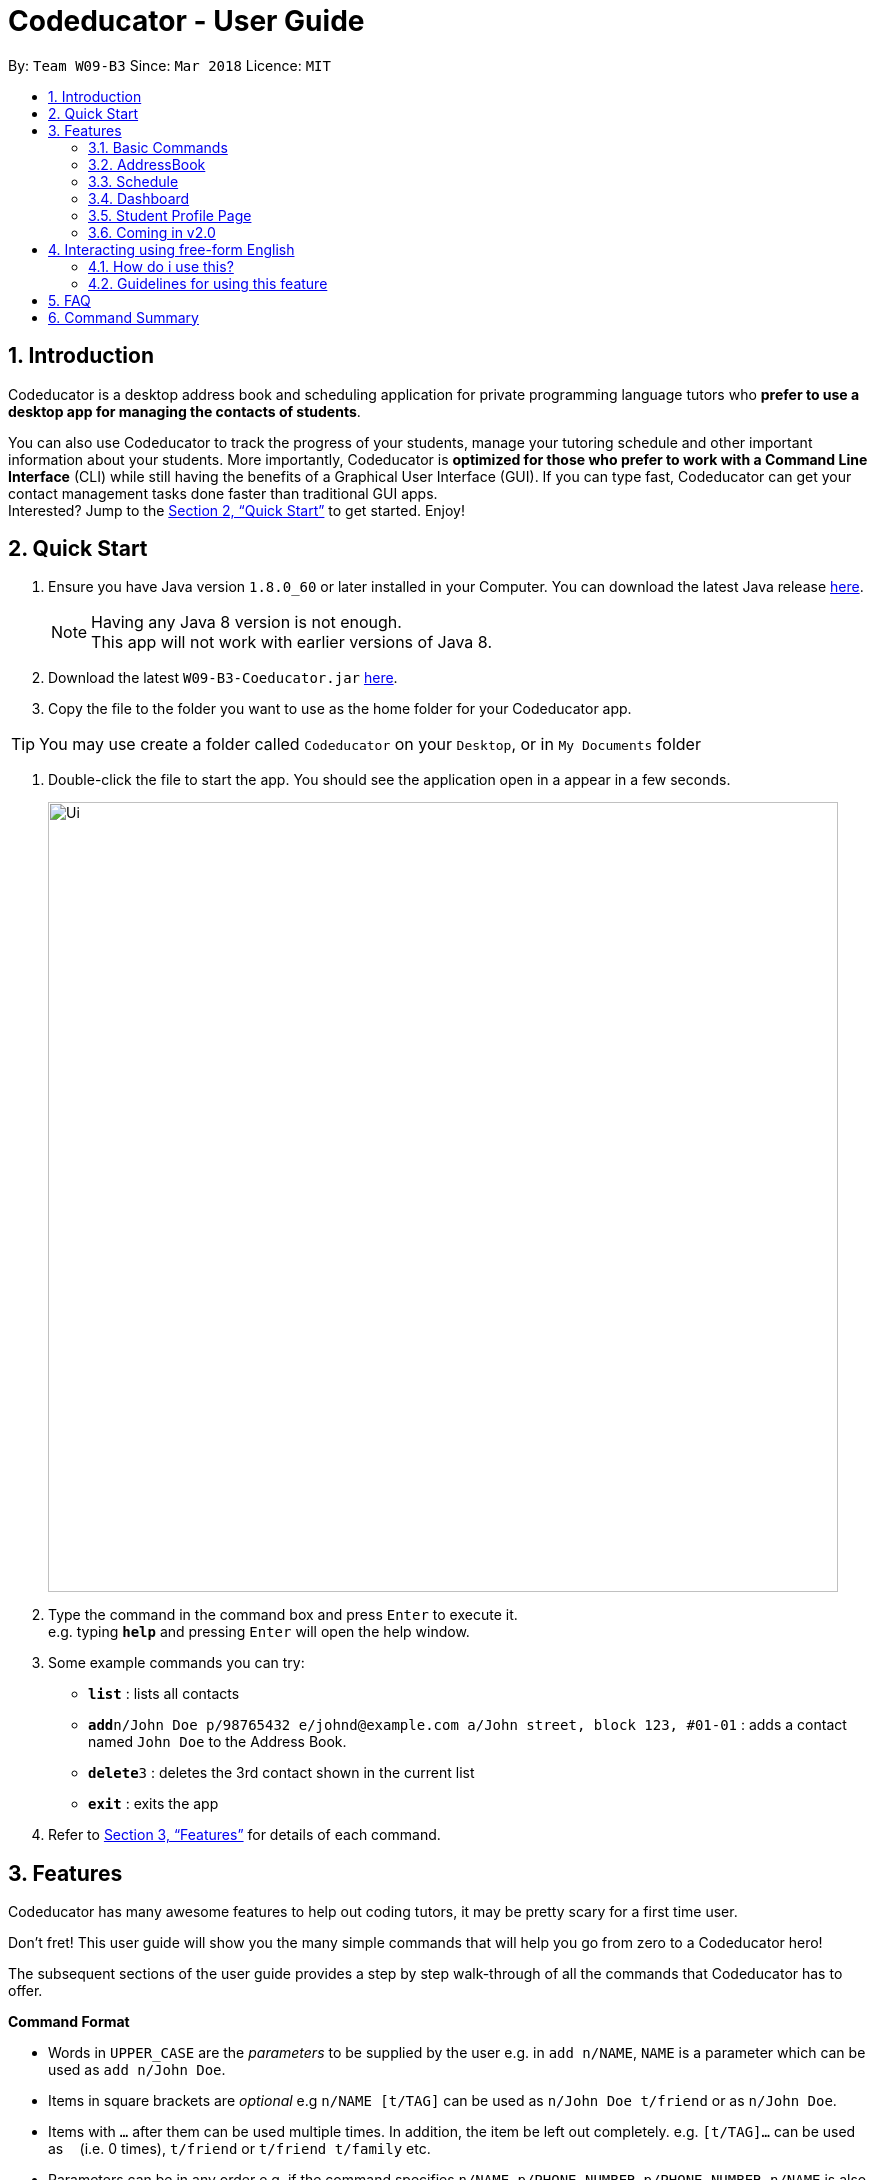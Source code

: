 = Codeducator - User Guide
:toc:
:toc-title:
:toc-placement: preamble
:sectnums:
:imagesDir: images
:stylesDir: stylesheets
:xrefstyle: full
:experimental:
ifdef::env-github[]
:tip-caption: :bulb:
:note-caption: :information_source:
endif::[]
:repoURL: https://github.com/CS2103JAN2018-W09-B3/main/releases
:contactsURL: https://contacts.google.com/
:calendarURL: https://calendar.google.com/calendar/r/week

By: `Team W09-B3`      Since: `Mar 2018`      Licence: `MIT`

== Introduction

Codeducator is a desktop address book and scheduling application for private programming language tutors who *prefer to use a desktop app for managing the contacts of students*. +

You can also use Codeducator to track the progress of your students, manage your tutoring schedule and other important information about your students. More importantly, Codeducator is *optimized for those who prefer to work with a Command Line Interface* (CLI) while still having the benefits of a Graphical User Interface (GUI). If you can type fast, Codeducator can get your contact management tasks done faster than traditional GUI apps. +
Interested? Jump to the <<Quick Start>> to get started. Enjoy!

== Quick Start

.  Ensure you have Java version `1.8.0_60` or later installed in your Computer. You can download the latest Java release https://java.com/en/download/[here].
+
[NOTE]
Having any Java 8 version is not enough. +
This app will not work with earlier versions of Java 8.
+
.  Download the latest `W09-B3-Coeducator.jar` link:{repoURL}/releases[here].
.  Copy the file to the folder you want to use as the home folder for your Codeducator app.

[TIP]
You may use create a folder called `Codeducator` on your `Desktop`, or in `My Documents` folder

.  Double-click the file to start the app. You should see the application open in a appear in a few seconds.
+
image::Ui.png[width="790"]
+
.  Type the command in the command box and press kbd:[Enter] to execute it. +
e.g. typing *`help`* and pressing kbd:[Enter] will open the help window.
.  Some example commands you can try:

* *`list`* : lists all contacts
* **`add`**`n/John Doe p/98765432 e/johnd@example.com a/John street, block 123, #01-01` : adds a contact named `John Doe` to the Address Book.
* **`delete`**`3` : deletes the 3rd contact shown in the current list
* *`exit`* : exits the app

.  Refer to <<Features>> for details of each command.

[[Features]]
== Features

Codeducator has many awesome features to help out coding tutors, it may be pretty scary for a first time user. +

Don't fret! This user guide will show you the many simple commands that will help you go from zero to a Codeducator hero! +

The subsequent sections of the user guide provides a step by step walk-through of all the commands that Codeducator has to offer.


====
*Command Format*

* Words in `UPPER_CASE` are the _parameters_ to be supplied by the user e.g. in `add n/NAME`, `NAME` is a parameter which can be used as `add n/John Doe`.
* Items in square brackets are _optional_ e.g `n/NAME [t/TAG]` can be used as `n/John Doe t/friend` or as `n/John Doe`.
* Items with `…`​ after them can be used multiple times. In addition, the item be left out completely. e.g. `[t/TAG]...` can be used as `{nbsp}` (i.e. 0 times), `t/friend` or `t/friend t/family` etc.
* Parameters can be in any order e.g. if the command specifies `n/NAME p/PHONE_NUMBER`, `p/PHONE_NUMBER n/NAME` is also acceptable.
====

Got it? Good! Let's get started on Codeducator! +

=== Basic Commands
==== Viewing help : `help`

Feeling lost and not sure what to do? Can't remember the usage of the command? +
You can type the help command and Codeducator will open this user guide in-application for your convenience. Don't be afraid to ask for help!

Format: `help`

[big]#Steps Taken#

. Type help into the command box, and press Enter to execute it. +

.Typing help into command box +
image::helpStep1.png[width="790"]

[start=2]
. The help window will appear as shown. +

.Help box as shown.
image::helpResult.png[width="790"]


==== Listing entered commands : `history`

Lists all the commands that you have entered in reverse chronological order. +
Format: `history`

[NOTE]
====
Pressing the kbd:[&uarr;] and kbd:[&darr;] arrows will display the previous and next input respectively in the command box.
====

// tag::undoredo[]
==== Undoing previous command : `undo`

Restores the address book to the state before the previous _undoable_ command was executed. +
Format: `undo`

[NOTE]
====
* Undoable commands: those commands that modify the address book's content (`add`, `delete`, `edit` and `clear`).
* The `undo` command currently does not supports reversing dashboard commands (`addMS`, `addTask`, `deleteMS`, `deleteTask` and `checkTask`)
====

Examples:

* `delete 1` +
`list` +
`undo` (reverses the `delete 1` command) +

* `select 1` +
`list` +
`undo` +
The `undo` command fails as there are no undoable commands executed previously.

* `delete 1` +
`clear` +
`undo` (reverses the `clear` command) +
`undo` (reverses the `delete 1` command) +

==== Redoing the previously undone command : `redo`

Reverses the most recent `undo` command. +
Format: `redo`

Examples:

* `delete 1` +
`undo` (reverses the `delete 1` command) +
`redo` (reapplies the `delete 1` command) +

* `delete 1` +
`redo` +
The `redo` command fails as there are no `undo` commands executed previously.

* `delete 1` +
`clear` +
`undo` (reverses the `clear` command) +
`undo` (reverses the `delete 1` command) +
`redo` (reapplies the `delete 1` command) +
`redo` (reapplies the `clear` command) +
// end::undoredo[]

==== Exiting the program : `exit`

Exits the program. +
Format: `exit`

==== Saving the data

Address book data are saved in the hard disk automatically after any command that changes the data. +
There is no need to save manually.

// tag::dataencryption[]
==== Encrypting data files `[coming in v2.0]`

_{explain how the user can enable/disable data encryption}_
// end::dataencryption[]

=== AddressBook
==== Adding a student: `add`

Adds a student to the address book +
Format: `add n/NAME p/PHONE_NUMBER e/EMAIL a/ADDRESS pl/PROGRAMMING_LANGUAGE [t/TAG]...`

[TIP]
A student can have any number of tags (including 0)

Examples:

* `add n/John Doe p/98765432 e/johnd@example.com a/John street, block 123, #01-01 pl/Java`
* `add n/Betsy Crowe t/friend e/betsycrowe@example.com a/Newgate Prison p/1234567 pl/C t/criminal t/NoLife`

==== Listing all students : `list`

Shows a list of all students in the address book. +
Format: `list [-f]`

[TIP]
Use the -f flag to view all student in favourites

Examples:

* `list -f` +
List only all student that you added to favourites
* `list` +
List all students

==== Editing a student : `edit`

Edits an existing student in the address book. +
Format: `edit INDEX [n/NAME] [p/PHONE] [e/EMAIL] [a/ADDRESS] [pl/PROGRAMMING_LANGUAGE] [t/TAG]...`

****
* Edits the student at the specified `INDEX`. The index refers to the index number shown in the last student listing. The index *must be a positive integer* 1, 2, 3, ...
* At least one of the optional fields must be provided.
* Existing values will be updated to the input values.
* When editing tags, the existing tags of the student will be removed i.e adding of tags is not cumulative.
* You can remove all the student's tags by typing `t/` without specifying any tags after it.
****

[NOTE]
The `edit` command currently does not support editing of student's dashboard.

Examples:

* `edit 1 p/91234567 e/johndoe@example.com` +
Edits the phone number and email address of the 1st student to be `91234567` and `johndoe@example.com` respectively.
* `edit 2 n/Betsy Crower t/` +
Edits the name of the 2nd student to be `Betsy Crower` and clears all existing tags.



==== Locating students by name: `find`

Finds students whose names contain any of the given keywords. +
Format: `find KEYWORD [MORE_KEYWORDS]`

****
* The search is case insensitive. e.g `hans` will match `Hans`
* The order of the keywords does not matter. e.g. `Hans Bo` will match `Bo Hans`
* Only the name is searched.
* Only full words will be matched e.g. `Han` will not match `Hans`
* Persons matching at least one keyword will be returned (i.e. `OR` search). e.g. `Hans Bo` will return `Hans Gruber`, `Bo Yang`
****

Examples:

* `find John` +
Returns `john` and `John Doe`
* `find Betsy Tim John` +
Returns any student having names `Betsy`, `Tim`, or `John`

==== Locating students by tags: `findTag`

Finds students whose labels contain any of the given keywords. +
Format: `findTag KEYWORD [MORE_KEYWORDS]`

****
* The search is case insensitive. e.g `Friends` will match `friends`
* The order of the keywords does not matter. e.g. ` friends owesMoney` will match `owesMoney` and `friends`
* Only the tag is searched.
* Only full words will be matched e.g. `friend` will not match `friends`
* Persons matching at least one keyword will be returned (i.e. `OR` search). e.g. `friends owesMoney` will return a
student with tags `friends` and `rich`, as well as a student with tags `owesMoney` and `poor`
****

Examples:

When your AddressBook has a student named John Doe, which you have tagged t/friends and t/owesMoney, and a student named Betsy which you have tagged t/owesMoney and t/poor,
* `findTag friends` +
Returns `John Doe`
* `findTag friends owesMoney` +
Returns any student having tags `friends`, `owesMoney`, i.e. `John Doe` and `Betsy`

// tag::favUnfav[]
==== Adding a student to favourites : `fav`

Adds an existing student in the address book to your favourites. +
Format: `fav INDEX`

****
* Add the student at the specified `INDEX` to your favourites.
* The index refers to the index number in the most recent listing.
****

Examples:

* `list` +
`fav 2` +
Adds the 2nd student in the address book to favourites.
* `find Betsey` +
`fav 1` +
Adds the 1st student in the results of the `find` command to favourites

==== Remove a student from favourites : `unfav`

Removes an existing student in the address book from your favourites. +
Format: `unfav INDEX`

****
* Removes the student at specified `INDEX` from your favourites.
* The index refers to the index number in the most recent listing.
****

Examples:

* `list` +
`unfav 2` +
Removes the 2nd student in the address book from favourites.
* `find Betsey` +
`unfav 1` +
Removes the 1st student in the results of the `find` command from favourites
// end::favUnfav[]

==== Clearing all entries : `clear`

Clears all entries from the address book. +
Format: `clear`


==== Deleting a student : `delete`

Deletes the specified student from the address book. +
Format: `delete INDEX`

****
* Deletes the student at the specified `INDEX`.
* The index refers to the index number shown in the most recent listing.
* The index *must be a positive integer* 1, 2, 3, ...
****

Examples:

* `list` +
`delete 2` +
Deletes the 2nd student in the address book.
* `find Betsy` +
`delete 1` +
Deletes the 1st student in the results of the `find` command.

==== Selecting a student : `select`

Selects the student identified by the index number used in the last student listing, and display their address on google maps. +
Format: `select INDEX`

****
* Selects the student at the specified `INDEX` and loads their location on Google Maps.
* The index refers to the index number shown in the most recent listing.
* The index *must be a positive integer* `1, 2, 3, ...`
****

Examples:

* `list` +
`select 2` +
Selects the 2nd student in the address book.
* `find Betsy` +
`select 1` +
Selects the 1st student in the results of the `find` command.

=== Schedule

Scheduling is a major feature of Codeducator. To help tutors manage their student lessons, Codeducator has implemented a Schedule component that keeps track of your student lessons on a weekly basis. Codeducator assumes you have regular lessons on a weekly basis. +

.What you will see as a Schedule +
image::scheduleDiagramUG.png[width="790"]

The Schedule comprises of Lessons. A Lesson represents the tutoring lesson session you will have with a Student in your Contacts List.  +

The Lesson is displayed with +

. The displayed Lesson Index
. The Student with whom you wil be having the Lesson with.

==== Viewing your schedule : `schedule`

Need a quick refresh of what lessons you have in the week? Coming from another panel? You can easily view your Schedule with a simple command. +
Format: `schedule`

[large]*Steps Taken* +

. Enter `schedule` into the command box.

.Executing the `schedule` command +
image::scheduleResult.png[width="790"]

[start=2]
. See your schedule in full glory.


==== Adding a lesson to your schedule: `addLesson`

Your Student needs extra lessons? Got new Students that want lessons? Codeducator will allow you to add Lessons to your schedule.

Format: `addLesson INDEX [d/DAY] [st/START_TIME] [et/END_TIME]`

* Adds a lesson for the student at the specified `INDEX`. The index refers to the index number shown in the last student listing. The index *must be a positive integer* 1, 2, 3, ...
* The day for the input is the abbreviated first three letters (_non-case sensitive_) of the name of day, i.e. `mon` for Monday, `fri` for Friday.
* The time input must be in the format `HH:MM`, seperated by a colon `:`
* The time input must be a _valid 24-hour time_ within the range of `00:00` to `23:59`
* Input lesson _cannot clash_ with existing lessons already in the `Schedule`
* Lessons will be added in chronological order to your `Schedule`

[NOTE]
--
* Overnight lessons i.e. `st/23:30 et/00:30` cannot be held. It is assumed that people lead normal lives and work between 00:00 and 23:59 of the same day. +
* If you need to add a lesson that ends at midnight, enter `23:59`.
--

Examples:

* `list` +
`addLesson 1 d/mon st/10:00 et/10:30` +
Adds a lesson for the 1st student of the `list` command. Lesson will be held on the day of `mon` and starting time will be `10:00` and ending time will be `10:30`.


* `find Betsy` +
`addLesson 1 d/tue st/12:00 et/13:30` +
Adds a lesson for the 1st student of the `find Betsy` command. Lesson will be held on the day of `tue` and starting time will be `12:00` and ending time will be `13:30`.

[

==== Deleting a lesson in your schedule: `deleteLesson`

Deletes an existing lesson in your schedule identified by the index number in the last schedule listing. of day, i.e. `mon` for Monday, `fri` for Friday.

Format: `deleteLesson INDEX`

****
* Deletes a lesson for the student at the specified `INDEX`.
* The index refers to the index number shown in the last schedule listing. The index *must be a positive integer* 1, 2, 3, ...
****

Examples:

* `schedule` +
`deleteLesson 2` +
Deletes the 2nd lesson listing in the schedule

==== Syncing with your Google Account

Syncs your Schedule and AddressBook and uploads them to your Google Account.
AddressBook is synced with Google Contacts: link:{contactsURL}[`contacts.google.com`].
Schedule is synced with Google Calendar: link:{calendarURL}[`calendar.google.com`]

===== Logging in to your Google Account

Logs in to your Google Account. Authorizes your Google Account to communicate with our app and gives
Codeducator permission to modify your data. +
Opens a new window in your default browser to the Oauth2 screen +

[NOTE]
You must first be logged out to log in

Format: `login`

===== Logging out of your Google Account

Logs out of your Google Account. Securely deletes the OAuth2 credential stored in the App. +
[NOTE]
You must first be logged in to log out

Format: `logout`

===== Syncing data with your Google Account

Updates both Google Contacts and Google Calendar with Addressbook and Schedule. Deletes the old data that Codeducator
has written before, and uploads the new updated copy, correct as of time of entering the `sync` command.+

[NOTE]
You must first be logged in to sync your data

Format: `sync`

=== Dashboard
// tag::dashboard[]
==== Show the dashboard of a student: `showDB`

Shows the dashboard of an existing student in the address book. +
Format: `showDB INDEX`

****
* Shows the dashboard of the student at the specified `INDEX`.
* The index refers to the index number shown in the most recent listing.
* The index *must be a positive integer* 1, 2, 3, ...
****

[TIP]
A dashboard provides an at-a-glance view of your student's progress. Each dashboard contains a list of milestones and tasks that you can set for your student.

Examples:

* `list` +
`showDB 2` +
Shows the dashboard of the 2nd student in the address book.
* `list -f` +
`showDB 1` +
Shows the dashboard of the 1st student the favourites list.

==== Add a milestone to a student's dashboard: `addMS`

Adds a milestone to the dashboard of an existing student in the address book. +
Format: `addMS i/STUDENT_INDEX d/MILESTONE_DUE_DATE o/DESCRIPTION_OF_MILESTONE`

****
* Adds a milestone to the dashboard of a student at the specified `STUDENT_INDEX`.
* The index refers to the index number shown in the most recent listing.
* The index *must be a positive integer* 1, 2, 3, ...
* The milestone due date must be in this format: *DD/MM/YYYY hh:mm* where DD/MM/YYYY is the calendar date and hh:mm is the time in 24-hour notation
****

[TIP]
A milestone signifies a *major step in the learning progress* of your student. Hence, you may want to create the milestones carefully such that completing every milestone signifies the completion of your tutoring objective with your student.

Examples:

* `list` +
`addMS i/1 d/18/08/2018 23:59 o/Learn Arrays` +
Adds a milestone to the dashboard of the 1st student in the address book. The milestone is due on 18/08/2018 23:59 and the objective is "Learn Arrays".
* `find Betsey` +
`addMS i/2 d/03/04/2019 10:30 o/Learn Recursion` +
Adds a milestone to the dashboard of the 2nd person in the results of the `find` command. The milestone is due on 03/04/2019 10:30 and the objective is "Learn Recursion".

==== Delete a milestone from a student's dashboard: `deleteMS`

Deletes a milestone from the dashboard of an existing student in the address book. +
Format: `deleteMS i/STUDENT_INDEX m/MILESTONE_INDEX`

****
* Deletes the milestone at the specified `MILESTONE_INDEX`
* The milestone is in the dashboard of a student at the specified `STUDENT_INDEX`
* Both indexes refer to the index number shown in the most recent listing.
* Both indexes *must be a positive integer* 1, 2, 3, ...
****

Examples:

* `list` +
`deleteMS i/1 m/2` +
Deletes the 2nd milestone from the dashboard of the 1st student in the address book.
* `find Betsey` +
`deleteMS i/3 m/4` +
Deletes the 4th milestone from the dashboard of the 3rd student in the results of the `find` command.

==== Add a task to a milestone: `addTask`

Adds a task to an existing milestone in a dashboard. +
Format: `addTask i/STUDENT_INDEX m/MILESTONE_INDEX n/NAME_OF_TASK o/DESCRIPTION_OF_TASK`

****
* Adds a task to the milestone at the specified `MILESTONE_INDEX`
* The milestone is in the dashboard of the student at the specified `STUDENT_INDEX`
* Both indexes refer to the index number shown in the most recent listing.
* Both indexes *must be a positive integer* 1, 2, 3, ...
****

[TIP]
A task signifies a *piece of work to be done to meet the milestone's objective*. Hence, a milestone's objective should be met when all its tasks are completed.

Examples:

* `list` +
`addTask i/1 m/3 n/Learn Array Syntax o/Student to refer to the textbook` +
Adds a task to the 3rd milestone in the dashboard of the 1st student in the address book. The name of the task is "Learn Array Syntax" and the description is "Student to refer to the textbook".
* `find Betsey` +
`addTask i/2 m/1 n/Practice Recursion Exercises o/Refer to problem set` +
Adds a task to the 1st milestone in the dashboard of the 2nd student in the results of the `find` command. The name of the task is "Practice Recursion Exercises" and the description is "Refer to problem set".

==== Delete a task from a milestone: `deleteTask`

Deletes a task from an existing milestone in a dashboard. +
Format: `deleteTask i/STUDENT_INDEX m/MILESTONE_INDEX tk/TASK_INDEX`

****
* Deletes the task at the specified `TASK_INDEX`
* The task is in the milestone at the specified `MILESTONE_INDEX`
* The milestone is in the dashboard of a student at the specified `STUDENT_INDEX`
* All indexes refer to the index number shown in the most recent listing.
* Both indexes *must be a positive integer* 1, 2, 3, ...
****

Examples:

* `list` +
`deleteTask i/1 m/2 tk/3` +
Deletes the 3rd task in the 2nd milestone. The milestone is in the dashboard of the 1st student in the address book.
* `find Betsey` +
`deleteTask i/2 m/3 tk/1` +
Deletes the 1st task in the 3rd milestone. The milestone is in the dashboard of the 2nd student in the results of the `find` command.


==== Mark a task as completed: `checkTask`

Marks a task in an existing milestone as completed. +
Format: `checkTask i/STUDENT_INDEX m/MILESTONE_INDEX tk/TASK_INDEX`

****
* Marks the task at the specified `TASK_INDEX` as completed
* The task is in the milestone at the specified `MILESTONE_INDEX`
* The milestone is in the dashboard of a student at the specified `STUDENT_INDEX`
* All indexes refer to the index number shown in the most recent listing.
* All indexes *must be a positive integer* 1, 2, 3, ...
****

[TIP]
Marking a task as completed updates the progress of the milestone.

Examples:

* `list` +
`checkTask i/1 m/2 tk/3` +
Marks the 3rd task in the 2nd milestone as completed. The milestone is in the dashboard of the 1st student in the address book.
* `find Betsey` +
`checkTask i/2 m/3 tk/4` +
Marks the 4th task in the 3rd milestone as completed. The milestone is in the dashboard of the 2nd student in the results of the `find` command.
// end::dashboard[]

// tag:profilePage[]
=== Student Profile Page
==== Full information page for each student : `moreInfo`

Displays the full information of a student on the browser panel. This includes his/her profile picture if one exists. +
Format: `moreInfo INDEX`

****
* Displays the full information of a student with the specified `INDEX`.
* The index refers to the index number shown in the last schedule listing. The index *must be a positive integer* 1, 2, 3, ...
****

Examples:

* `moreInfo 2`
Displays the full information of the 2nd student in the current listing.

==== Edit the profile picture of a student : `editPicture`

Edits the current profile picture of a student to a new picture from a specific file path indicated by the user. +
Format: `editPicture i/STUDENT_INDEX pa/FILE_PATH_OF_PICTURE`

****
* Changes the profile photo of a student with the specified `INDEX` to a new one which has a file path of `FILE_PATH_OF_PICTURE`
* The index refers to the index number shown in the last schedule listing. The index *must be a positive integer* 1, 2, 3, ...
* The file path of the picture is either relative to the folder which the jar application is or can be speicifed from the hard drive.
****

[NOTE]
====
Image files must exist and have extensions either of `.jpg` or `.png`.
====

Examples:

* `list` +
`editPicture i/1 pa/C:/Users/User/Desktop/test.jpg` +
Changes the profile photo of the 1st student in the current listing to the image found at the specific file path.

==== Edit the miscellaneous info of a student : `editMisc`

Edits the miscellaneous information of a student in the addressbook. +
Format: `editMisc INDEX [al/ALLERGIES] [nokn/NEXT_OF_KIN_NAME] [nokp/NEXT_OF_KIN_PHONE] [r/REMARKS]`

****
* Edits the student's miscellaneous info at the specified `INDEX`. The index refers to the index number shown in the last student listing. The index *must be a positive integer* 1, 2, 3, ...
* At least one optional field must be provided.
* Existing values will be updated to and overwritten by the input values.
****

Examples:

* `editMisc 1 al/Nuts r/Fast learner` +
Edits the allergies information and remarks information of the 1st student to be `Nuts` and `Fast learner` respectively.

//end:profilePage[]


=== Coming in v2.0
==== Track student's homework in the dashboard `[coming in v2.0]`

==== Find student's by their miscellaneous information `[coming in v2.0]`

//tag::NLP[]
== Interacting using free-form English

CodEducator also allows you to use features of the applications using everyday english sentences, without the need to remember specific command words.

[WARNING]
An active internet connection is required for this to work!

=== How do i use this?

You can refer to the table below to see which are the features that you are able to invoke using conversational English.

[TIP]
The examples below are just for your reference. Any phrase or sentence can be used, so long as your *intention* is precise and clear!
[width="100%", cols=",^2m,^2e",options="header",]
|=======================================================================
| Command 2+| Examples
|`Clear`|"I want everyone to be gone" | "Empty everything"
|`Redo`|"do it again" | "reuse previous"
|`Undo`|"revert back" | "negate the previous action"
|`Help`|"I am lost"| "I need assistance"
|`Exit`|"I'm done here"| "i wish to quit"
|`History`|"what are my previous commands"| "archives of commands entered"
|`List`|"Show me all my students"| "enumerate everyone"
|`Schedule`|"what is my agenda"|"show me my timetable"
|`Delete`| "Erase Susan"| "Remove Jason"
|`Select`| "Choose Susan"| "Single out Jason"
|=======================================================================

[IMPORTANT]
Currently, the commands `Delete` and `Select` only detects English names!

image::Select(before).png[width="500"]
image::Select(after).png[width="500"]

=== Guidelines for using this feature
* Be sure to check for spelling errors in your sentences.

[WARNING]
Spelling errors can be mis-interpreted and the wrong command might be invoked!

* Be as precise as possible in specifying your intentions in the sentences, to prevent mis-interpretation of commands.
* If the wrong feature is invoked, you can always use the `undo` command revert any undesired changes.

//end::NLP[]
== FAQ

*Q*: How do I transfer my data to another Computer? +
*A*: Install the app in the other computer and overwrite the empty data file it creates with the file that contains the data of your previous Address Book folder.

== Command Summary

* *Add* `add n/NAME p/PHONE_NUMBER e/EMAIL a/ADDRESS pl/PROGRAMMING_LANGUAGE [t/TAG]...` +
e.g. `add n/James Ho p/22224444 e/jamesho@example.com a/123, Clementi Rd, 1234665 pl/HTML t/friend t/1stYear`
* *Clear* : `clear`
* *Delete* : `delete INDEX` +
e.g. `delete 3`
* *Edit* : `edit INDEX [n/NAME] [p/PHONE_NUMBER] [e/EMAIL] [a/ADDRESS] [pl/PROGRAMMING_LANGUAGE] [t/TAG]...` +
e.g. `edit 2 n/James Lee e/jameslee@example.com`
* *Find* : `find KEYWORD [MORE_KEYWORDS]` +
e.g. `find James Jake`
* *List* : `list`
* *Help* : `help`
* *Select* : `select INDEX` +
e.g.`select 2`
* *History* : `history`
* *Undo* : `undo`
* *Redo* : `redo`
* *Show Dashboard*: `showDB INDEX` +
e.g. `showDB 3`
* *Add Milestone* : `addMS i/STUDENT_INDEX d/MILESTONE_DUE_DATE o/DESCRIPTION_OF_MILESTONE` +
e.g. `addMS i/1 d/23/11/2018 23:59 o/Arrays`
* *Delete Milestone* : `deleteMS i/STUDENT_INDEX m/MILESTONE_INDEX` +
e.g. `deleteMS i/1 m/2`
* *Add Task* : `addTask i/STUDENT_INDEX m/MILESTONE_INDEX n/NAME_OF_TASK o/DESCRIPTION_OF_TASK` +
e.g. `addTask i/1 m/2 n/Learn arrays syntax o/Refer to textbook`
* *Delete Task* : `deleteTask i/STUDENT_INDEX m/MILESTONE_INDEX tk/TASK_INDEX` +
e.g. `deleteTask i/1 m/2 tk/3`
* *Mark Task As Completed* : `checkTask i/STUDENT_INDEX m/MILESTONE_INDEX tk/TASK_INDEX` +
e.g. `checkTask i/STUDENT_INDEX m/MILESTONE_INDEX tk/TASK_INDEX`
* *View your Schedule* : `schedule`
* *Add a Lesson* : `addLesson INDEX [d/DAY] [st/START_TIME] [et/END_TIME]` +
e.g. `addLesson 1 d/mon st/10:00 et/10:30`
* *Delete a Lesson* : `deleteLesson INDEX` +
e.g. `deleteLesson 2`
* *Login to your Google Account* : `login`
* *Logout of your Google Account* : `logout`
* *Synchronize data with Google Account* : `sync`
* *Full information page* : `moreInfo INDEX`
* *Edit the profile picture* : `editPicture i/STUDENT_INDEX pa/FILE_PATH_OF_PICTURE` +
e.g. `editPicture i/1 pa/C:/Users/User/Desktop/test.jpg`
* *Edit the miscellaneous info of a student* :  `editMisc INDEX [al/ALLERGIES] [nokn/NEXT_OF_KIN_NAME] [nokp/NEXT_OF_KIN_PHONE] [r/REMARKS]
e.g. `editMisc 2 al/seafood`


